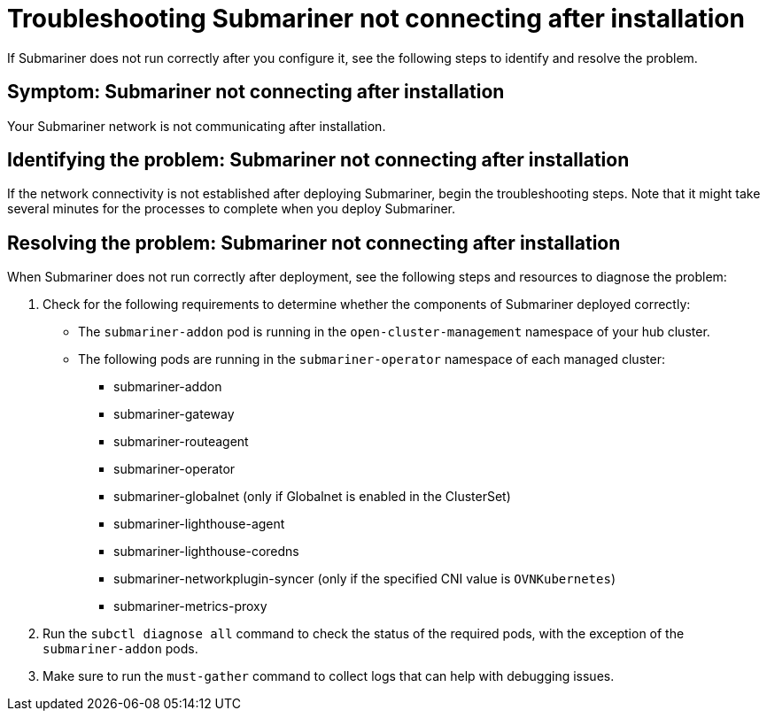 [#trouble-submariner-general]
= Troubleshooting Submariner not connecting after installation

If Submariner does not run correctly after you configure it, see the following steps to identify and resolve the problem. 

[#symptom-trouble-submariner-general]
== Symptom: Submariner not connecting after installation

Your Submariner network is not communicating after installation.

[#identifying-trouble-submariner-general]
== Identifying the problem: Submariner not connecting after installation

If the network connectivity is not established after deploying Submariner, begin the troubleshooting steps. Note that it might take several minutes for the processes to complete when you deploy Submariner.

[#resolving-trouble-submariner-general]
== Resolving the problem: Submariner not connecting after installation

When Submariner does not run correctly after deployment, see the following steps and resources to diagnose the problem:

. Check for the following requirements to determine whether the components of Submariner deployed correctly:
+
* The `submariner-addon` pod is running in the `open-cluster-management` namespace of your hub cluster. 

* The following pods are running in the `submariner-operator` namespace of each managed cluster:
+
** submariner-addon
** submariner-gateway
** submariner-routeagent
** submariner-operator
** submariner-globalnet (only if Globalnet is enabled in the ClusterSet)
** submariner-lighthouse-agent
** submariner-lighthouse-coredns
** submariner-networkplugin-syncer (only if the specified CNI value is `OVNKubernetes`)
** submariner-metrics-proxy

. Run the `subctl diagnose all` command to check the status of the required pods, with the exception of the `submariner-addon` pods. 

. Make sure to run the `must-gather` command to collect logs that can help with debugging issues.
